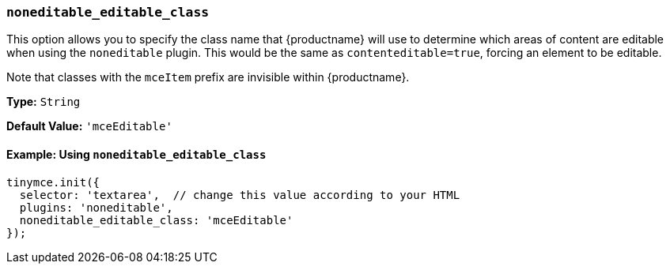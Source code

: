 === `noneditable_editable_class`

This option allows you to specify the class name that {productname} will use to determine which areas of content are editable when using the `noneditable` plugin. This would be the same as `contenteditable=true`, forcing an element to be editable.

Note that classes with the `mceItem` prefix are invisible within {productname}.

*Type:* `String`

*Default Value:* `'mceEditable'`

==== Example: Using `noneditable_editable_class`

[source, js]
----
tinymce.init({
  selector: 'textarea',  // change this value according to your HTML
  plugins: 'noneditable',
  noneditable_editable_class: 'mceEditable'
});
----
